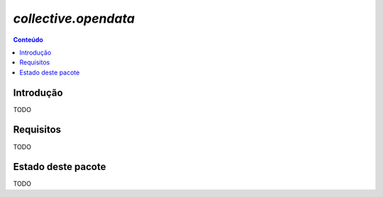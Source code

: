 ***************************************************************
`collective.opendata`
***************************************************************

.. contents:: Conteúdo
   :depth: 2

Introdução
-----------

TODO

Requisitos
------------

TODO


Estado deste pacote
---------------------

TODO
